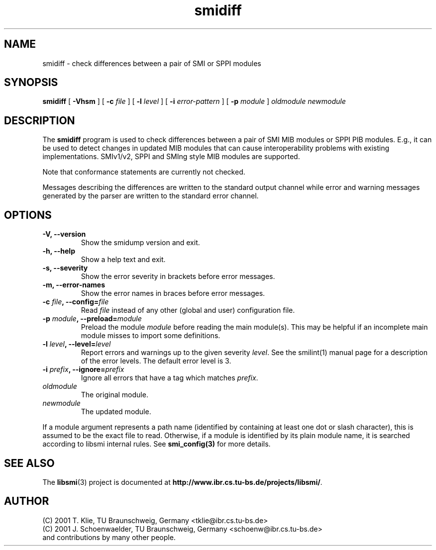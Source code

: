 .\"
.\" $Id: smidiff.1.in,v 1.9 2003/02/21 10:35:56 schoenw Exp $
.\"
.TH smidiff 1  "June 21, 2002" "IBR" "SMI Tools"
.SH NAME
smidiff \- check differences between a pair of SMI or SPPI modules
.SH SYNOPSIS
.B smidiff
[
.B "-Vhsm"
] [
.BI "-c " file
] [
.BI "-l " level
] [
.BI "-i " error-pattern
] [
.BI "-p " module
]
.I "oldmodule newmodule"
.SH DESCRIPTION
The \fBsmidiff\fP program is used to check differences between a pair
of SMI MIB modules or SPPI PIB modules.
E.g., it can be used to detect changes in updated MIB
modules that can cause interoperability problems with existing
implementations. SMIv1/v2, SPPI and SMIng style MIB modules are
supported.
.PP
Note that conformance statements are currently not checked.
.PP
Messages describing the differences are written to the standard output
channel while error and warning messages generated by the parser
are written to the standard error channel.
.SH OPTIONS
.TP
\fB-V, --version\fP
Show the smidump version and exit.
.TP
\fB-h, --help\fP
Show a help text and exit.
.TP
\fB-s, --severity\fP
Show the error severity in brackets before error messages.
.TP
\fB-m, --error-names\fP
Show the error names in braces before error messages.
.TP
\fB-c \fIfile\fB, --config=\fIfile\fP
Read \fIfile\fP instead of any other (global and user)
configuration file.
.TP
\fB-p \fImodule\fB, --preload=\fImodule\fP
Preload the module \fImodule\fP before reading the main
module(s). This may be helpful if an incomplete main module misses to
import some definitions.
.TP
\fB-l \fIlevel\fB, --level=\fIlevel\fP
Report errors and warnings up to the given severity \fIlevel\fP. See
the smilint(1) manual page for a description of the error levels. The
default error level is 3.
.TP
\fB-i \fIprefix\fB, --ignore=\fIprefix\fP
Ignore all errors that have a tag which matches \fIprefix\fP.
.TP
.I oldmodule
The original module.
.TP
.I newmodule
The updated module. 
.PP
If a module argument represents a path name (identified by containing
at least one dot or slash character), this is assumed to be the exact
file to read. Otherwise, if a module is identified by its plain module
name, it is searched according to libsmi internal rules. See
\fBsmi_config(3)\fP for more details.
.SH "SEE ALSO"
The 
.BR libsmi (3)
project is documented at
.BR "http://www.ibr.cs.tu-bs.de/projects/libsmi/" "."
.SH "AUTHOR"
(C) 2001 T. Klie, TU Braunschweig, Germany <tklie@ibr.cs.tu-bs.de>
.br
(C) 2001 J. Schoenwaelder, TU Braunschweig, Germany <schoenw@ibr.cs.tu-bs.de>
.br
and contributions by many other people.
.br
